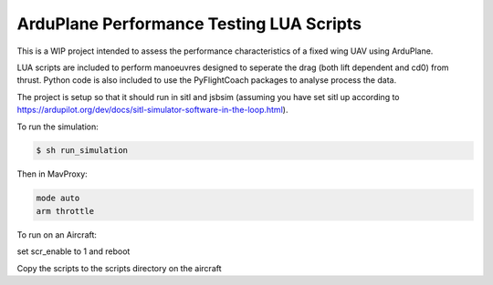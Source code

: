 ArduPlane Performance Testing LUA Scripts
-----------------------------------------

This is a WIP project intended to assess the performance characteristics of a fixed wing UAV using ArduPlane.

LUA scripts are included to perform manoeuvres designed to seperate the drag (both lift dependent and cd0) from
thrust. Python code is also included to use the PyFlightCoach packages to analyse process the data.

The project is setup so that it should run in sitl and jsbsim (assuming you have set sitl up according to 
https://ardupilot.org/dev/docs/sitl-simulator-software-in-the-loop.html). 


To run the simulation:

.. code-block:: console

    $ sh run_simulation

Then in MavProxy:

.. code-block:: console

    mode auto
    arm throttle


To run on an Aircraft:

set scr_enable to 1 and reboot

Copy the scripts to the scripts directory on the aircraft

